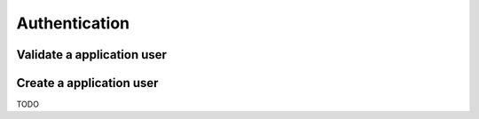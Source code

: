 Authentication
--------------

Validate a application user
~~~~~~~~~~~~~~~~~~~~~~~~~~~

.. http:post:: /auth

   Checks credentials and returns a authentication token. This method will not be available in the public API.
   
   It accepts :http:method:`post` only.

   :mimetype:`application/json`
   
   **Example response**:

   .. sourcecode:: http

      HTTP/1.1 200 OK
      Vary: Accept
      Content-Type: application/json

        {
          "token": "adsdasdljn45345+kmfsd435l%km"
        }



   :form username: The username.
   :type username: str
   :form password: The password.
   :type password: str
   :status 200: User Authenticated.
   :status 400: Password or username is missing.
   :status 401: Authentication failed

Create a application user
~~~~~~~~~~~~~~~~~~~~~~~~~
TODO
